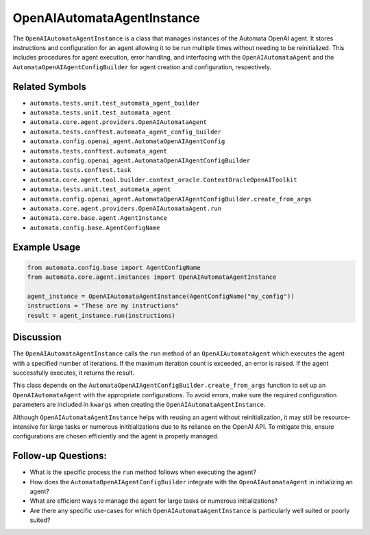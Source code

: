OpenAIAutomataAgentInstance
===========================

The ``OpenAIAutomataAgentInstance`` is a class that manages instances of
the Automata OpenAI agent. It stores instructions and configuration for
an agent allowing it to be run multiple times without needing to be
reinitialized. This includes procedures for agent execution, error
handling, and interfacing with the ``OpenAIAutomataAgent`` and the
``AutomataOpenAIAgentConfigBuilder`` for agent creation and
configuration, respectively.

Related Symbols
---------------

-  ``automata.tests.unit.test_automata_agent_builder``
-  ``automata.tests.unit.test_automata_agent``
-  ``automata.core.agent.providers.OpenAIAutomataAgent``
-  ``automata.tests.conftest.automata_agent_config_builder``
-  ``automata.config.openai_agent.AutomataOpenAIAgentConfig``
-  ``automata.tests.conftest.automata_agent``
-  ``automata.config.openai_agent.AutomataOpenAIAgentConfigBuilder``
-  ``automata.tests.conftest.task``
-  ``automata.core.agent.tool.builder.context_oracle.ContextOracleOpenAIToolkit``
-  ``automata.tests.unit.test_automata_agent``
-  ``automata.config.openai_agent.AutomataOpenAIAgentConfigBuilder.create_from_args``
-  ``automata.core.agent.providers.OpenAIAutomataAgent.run``
-  ``automata.core.base.agent.AgentInstance``
-  ``automata.config.base.AgentConfigName``

Example Usage
-------------

.. code:: python

   from automata.config.base import AgentConfigName
   from automata.core.agent.instances import OpenAIAutomataAgentInstance

   agent_instance = OpenAIAutomataAgentInstance(AgentConfigName("my_config"))
   instructions = "These are my instructions"
   result = agent_instance.run(instructions)

Discussion
----------

The ``OpenAIAutomataAgentInstance`` calls the ``run`` method of an
``OpenAIAutomataAgent`` which executes the agent with a specified number
of iterations. If the maximum iteration count is exceeded, an error is
raised. If the agent successfully executes, it returns the result.

This class depends on the
``AutomataOpenAIAgentConfigBuilder.create_from_args`` function to set up
an ``OpenAIAutomataAgent`` with the appropriate configurations. To avoid
errors, make sure the required configuration parameters are included in
``kwargs`` when creating the ``OpenAIAutomataAgentInstance``.

Although ``OpenAIAutomataAgentInstance`` helps with reusing an agent
without reinitialization, it may still be resource-intensive for large
tasks or numerous inititializations due to its reliance on the OpenAI
API. To mitigate this, ensure configurations are chosen efficiently and
the agent is properly managed.

Follow-up Questions:
--------------------

-  What is the specific process the ``run`` method follows when
   executing the agent?
-  How does the ``AutomataOpenAIAgentConfigBuilder`` integrate with the
   ``OpenAIAutomataAgent`` in initializing an agent?
-  What are efficient ways to manage the agent for large tasks or
   numerous initializations?
-  Are there any specific use-cases for which
   ``OpenAIAutomataAgentInstance`` is particularly well suited or poorly
   suited?
